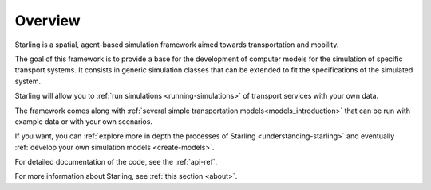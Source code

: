 Overview
********

Starling is a spatial, agent-based simulation framework
aimed towards transportation and mobility.

The goal of this framework is to provide a base for
the development of computer models for the simulation
of specific transport systems. It consists in generic
simulation classes that can be extended to fit the
specifications of the simulated system.

Starling will allow you to :ref:`run simulations <running-simulations>`
of transport services with your own data.

The framework comes along with :ref:`several simple
transportation models<models_introduction>` that can be run with
example data or with your own scenarios.

If you want, you can :ref:`explore more in depth the processes of
Starling <understanding-starling>` and eventually
:ref:`develop your own simulation models <create-models>`.

For detailed documentation of the code, see the :ref:`api-ref`.

For more information about Starling, see :ref:`this section <about>`.